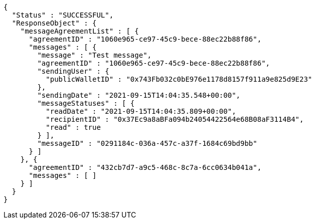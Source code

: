[source,options="nowrap"]
----
{
  "Status" : "SUCCESSFUL",
  "ResponseObject" : {
    "messageAgreementList" : [ {
      "agreementID" : "1060e965-ce97-45c9-bece-88ec22b88f86",
      "messages" : [ {
        "message" : "Test message",
        "agreementID" : "1060e965-ce97-45c9-bece-88ec22b88f86",
        "sendingUser" : {
          "publicWalletID" : "0x743Fb032c0bE976e1178d8157f911a9e825d9E23"
        },
        "sendingDate" : "2021-09-15T14:04:35.548+00:00",
        "messageStatuses" : [ {
          "readDate" : "2021-09-15T14:04:35.809+00:00",
          "recipientID" : "0x37Ec9a8aBFa094b24054422564e68B08aF3114B4",
          "read" : true
        } ],
        "messageID" : "0291184c-036a-457c-a37f-1684c69bd9bb"
      } ]
    }, {
      "agreementID" : "432cb7d7-a9c5-468c-8c7a-6cc0634b041a",
      "messages" : [ ]
    } ]
  }
}
----